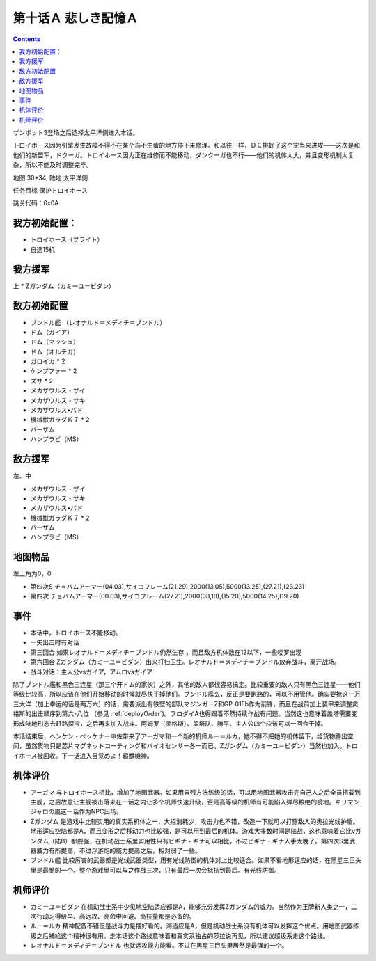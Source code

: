 .. _10A-SorrowfulMemoriesA:

第十话Ａ 悲しき記憶Ａ
===============================

.. contents::

ザンボット3登场之后选择太平洋側进入本话。

トロイホース因为引擎发生故障不得不在某个鸟不生蛋的地方停下来修理。和以往一样，ＤＣ挑好了这个空当来进攻——这次是和他们的新盟军，ドクーガ。トロイホース因为正在维修而不能移动，ダンクーガ也不行——他们的机体太大，并且变形机制太复杂，所以不能及时调整完毕。

地图 30*34, 陆地 太平洋側

任务目标 保护トロイホース

跳关代码：0x0A

------------------
我方初始配置：
------------------

* トロイホース（ブライト）
* 自选15机

-------------
我方援军
-------------

上
* Ζガンダム（カミーユ＝ビダン）

------------------
敌方初始配置
------------------

* ブンドル艦 （レオナルド＝メディチ＝ブンドル）
* ドム（ガイア）
* ドム（マッシュ）
* ドム（オルテガ）
* ガロイカ * 2
* ケンプファー * 2
* ズサ * 2
* メカザウルス・ザイ
* メカザウルス・サキ
* メカザウルス•バド
* 機械獣ガラダＫ７ * 2
* バーザム
* ハンプラビ（MS）

------------------
敌方援军
------------------

左、中

* メカザウルス・ザイ
* メカザウルス・サキ
* メカザウルス•バド
* 機械獣ガラダＫ７ * 2
* バーザム
* ハンプラビ（MS）

-------------
地图物品
-------------

左上角为0，0

* 第四次S チョバムアーマー(04.03),サイコフレーム(21.29),2000(13.05),5000(13.25),(27.21),(23.23) 
* 第四次 チョバムアーマー(00.03),サイコフレーム(27.21),2000(08,18),(15.20),5000(14.25),(19.20) 

------------------
事件
------------------

* 本话中，トロイホース不能移动。
* 一矢出击时有对话
* 第三回合 如果レオナルド＝メディチ＝ブンドル仍然生存 ，而且敌方机体数在12以下，一些喽罗出现
* 第六回合 Ζガンダム（カミーユ＝ビダン）出来打扫卫生。レオナルド＝メディチ＝ブンドル放弃战斗，离开战场。
* 战斗对话：主人公vsガイア，アムロvsガイア

除了ブンドル艦和黑色三连星（那三个开ドム的家伙）之外，其他的敌人都很容易搞定。比较重要的敌人只有黑色三连星——他们等级比较高，所以应该在他们开始移动的时候就尽快干掉他们。ブンドル艦么，反正是要跑路的，可以不用管他。确实要抢这一万三大洋（加上幸运的话是两万六）的话，需要派出有铁壁的部队マジンガーZ和GP-01Fb作为前锋，而且在战前加上装甲来调整灵格斯的出击顺序到第六-八位 （参见 :ref:`deployOrder`)。フロダイA也得跟着不然持续作战有问题。当然这也意味着盖塔需要变形成陆地形态去赶路探宝，之后再来加入战斗。阿姆罗（灵格斯）、盖塔队、勝平、主人公四个应该可以一回合干掉。

本话结束后，ヘンケン・ベッケナー中佐带来了アーガマ和一个新的机师ルー＝ルカ，她不得不把她的机体留下，给货物腾出空间，虽然货物只是芯片マグネットコーティング和バイオセンサー各一而已。Ζガンダム（カミーユ＝ビダン）当然也加入。トロイホース被回收。下一话进入目覚めよ！超獣機神。

----------
机体评价
----------

* アーガマ 与トロイホース相比，增加了地图武器。如果用自残方法练级的话，可以用地图武器攻击完自己人之后全员搭载到主舰，之后故意让主舰被击落来在一话之内让多个机师快速升级，否则高等级的机师有可能陷入弹尽粮绝的境地。キリマンジャロの嵐这一话作为NPC出场。
* Ζガンダム 是游戏中比较实用的真实系机体之一，大招消耗少，攻击力也不错，改造一下就可以打穿敌人的奥拉光线护盾。地形适应空陆都是A，而且变形之后移动力也比较强，是可以用到最后的机体。游戏大多数时间是陆战，这也意味着它比νガンダム（陆B）都要强，在机动战士系里实用性只有ビギナ・ギナ可以相比，不过ビギナ・ギナ入手太晚了。第四次S里武器威力有所提高，不过浮游炮的威力提高之后，相对弱了一些。
* ブンドル艦 比较厉害的武器都是光线武器类型，用有光线防御的机体对上比较适合。如果不看地形适应的话，在黑星三巨头里是最脆的一个。整个游戏里可以与之作战三次，只有最后一次会抵抗到最后。有光线防御。

----------
机师评价
----------

* カミーユ＝ビダン 在机动战士系中少见地空陆适应都是A，能够充分发挥Ζガンダム的威力。当然作为王牌新人类之一，二次行动习得级早、高远攻、高命中回避、高技量都是必备的。
* ルー＝ルカ 精神配备不错但是战斗力是摆好看的。海适应是A，但是机动战士系没有机体可以发挥这个优点。用地图武器练级之后補給这个精神很有用。走本话这个路线意味着和真实系独占的莎拉说再见，所以建议超级系走这个路线。
* レオナルド＝メディチ＝ブンドル 也就远攻能力能看。不过在黑星三巨头里居然是最强的一个。